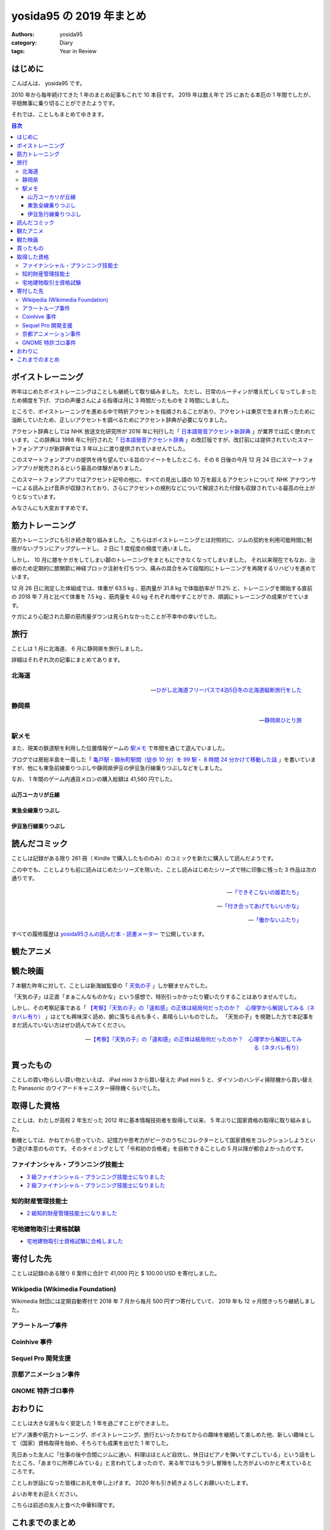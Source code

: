 yosida95 の 2019 年まとめ
=========================

:authors: yosida95
:category: Diary
:tags: Year in Review

はじめに
--------

こんばんは、 yosida95 です。

2010 年から毎年続けてきた 1 年のまとめ記事もこれで 10 本目です。
2019 年は数え年で 25 にあたる本厄の 1 年間でしたが、平穏無事に乗り切ることができたようです。

.. raw:: html

   <blockquote class="twitter-tweet"><p lang="ja" dir="ltr">ことしは厄年（数え年で25歳）らしい。信心深くないわたしは何かが起こるとは思っていないんだけれど、もし何かにしくじったときは「厄年だから仕方ないね」と自分を甘やかしていこうと思っています。みなさんもそのつもりでわたしを甘やかしてくださるようお願いします。</p>&mdash; Kohei YOSHIDA (@yosida95) <a href="https://twitter.com/yosida95/status/1082209070507933696?ref_src=twsrc%5Etfw">January 7, 2019</a></blockquote>

それでは、ことしもまとめてゆきます。

.. contents:: 目次
   :backlinks: none


ボイストレーニング
------------------

昨年はじめたボイストレーニングはことしも継続して取り組みました。
ただし、日常のルーティンが増え忙しくなってしまったため頻度を下げ、プロの声優さんによる指導は月に 3 時間だったものを 2 時間にしました。

ところで、ボイストレーニングを進める中で時折アクセントを指摘されることがあり、アクセントは東京で生まれ育ったために油断していたため、正しいアクセントを調べるためにアクセント辞典が必要になりました。

アクセント辞典としては NHK 放送文化研究所が 2016 年に刊行した「 `日本語発音アクセント新辞典 <https://www.nhk-book.co.jp/detail/000000113452016.html>`_ 」が業界では広く使われています。
この辞典は 1998 年に刊行された「 `日本語発音アクセント辞典 <https://www.nhk-book.co.jp/detail/000000111121998.html>`_ 」の改訂版ですが、改訂前には提供されていたスマートフォンアプリが新辞典では 3 年以上に渡り提供されていませんでした。

このスマートフォンアプリの提供を待ち望んでいる旨のツイートをしたところ、その 6 日後の今月 12 月 24 日にスマートフォンアプリが発売されるという最高の体験がありました。

このスマートフォンアプリではアクセント記号の他に、すべての見出し語の 10 万を超えるアクセントについて NHK アナウンサーによる読み上げ音声が収録されており、さらにアクセントの規則などについて解説された付録も収録されている最高の仕上がりとなっています。

みなさんにも大変おすすめです。

.. raw:: html

   <blockquote class="twitter-tweet" data-conversation="none"><p lang="ja" dir="ltr">NHK 出版さまには後生だから「日本語発音アクセント新辞典」の iOS アプリを出してほしい。欲を言うなら音声が収録されていると最高。<a href="https://t.co/pS8QgOdOlV">https://t.co/pS8QgOdOlV</a></p>&mdash; Kohei YOSHIDA (@yosida95) <a href="https://twitter.com/yosida95/status/1207214606994698240?ref_src=twsrc%5Etfw">December 18, 2019</a></blockquote>
   <blockquote class="twitter-tweet" data-conversation="none"><p lang="ja" dir="ltr">NHK 出版さま、本当にありがとうございます。めちゃくちゃタイミングがよくて驚いてしまった。 <a href="https://t.co/LHja93kHvc">https://t.co/LHja93kHvc</a></p>&mdash; Kohei YOSHIDA (@yosida95) <a href="https://twitter.com/yosida95/status/1209269073982312448?ref_src=twsrc%5Etfw">December 24, 2019</a></blockquote>

筋力トレーニング
----------------

筋力トレーニングにも引き続き取り組みました。
こちらはボイストレーニングとは対照的に、ジムの契約を利用可能時間に制限がないプランにアップグレードし、 2 日に 1 度程度の頻度で通いました。

.. raw:: html

   <blockquote class="twitter-tweet"><p lang="ja" dir="ltr">大きい筋肉を中心に、<br>- ベンチプレス<br>- チェストプレス<br>- チンニング<br>- ラットプルダウン<br>- トランクカール<br>- ニーレイズ<br>- バーベルスクワット<br>- レッグプレス<br>を 10 回 3-5 セットくらいで、あとは気が向けばショルダープレスとかレッグカールとかツイストシットアップとかを同じ回数かな</p>&mdash; Kohei YOSHIDA (@yosida95) <a href="https://twitter.com/yosida95/status/1178606370695761921?ref_src=twsrc%5Etfw">September 30, 2019</a></blockquote>

しかし、 10 月に膝をケガをしてしまい脚のトレーニングをまともにできなくなってしまいました。
それ以来現在でもなお、治療のため定期的に膝関節に神経ブロック注射を打ちつつ、痛みの具合をみて段階的にトレーニングを再開するリハビリを進めています。

.. raw:: html

   <blockquote class="twitter-tweet"><p lang="ja" dir="ltr">「筋肉は裏切らないが関節は裏切る」を体現してしまい、膝の捻挫により痛み止めの内服薬と湿布とサポーターが処方されし、サポーターで蒸れて膝の裏がかぶれた……。しかもトレーニング中ではなく日常生活で椅子から立ち上がるときに捻った……。</p>&mdash; Kohei YOSHIDA (@yosida95) <a href="https://twitter.com/yosida95/status/1179403713905070084?ref_src=twsrc%5Etfw">October 2, 2019</a></blockquote>
   <blockquote class="twitter-tweet" data-conversation="none"><p lang="ja" dir="ltr">両膝に注射を受けてしまってな…… ( 2 週間ぶり 6 度目)</p>&mdash; Kohei YOSHIDA (@yosida95) <a href="https://twitter.com/yosida95/status/1203944717412519936?ref_src=twsrc%5Etfw">December 9, 2019</a></blockquote>

12 月 26 日に測定した体組成では、体重が 63.5 kg 、筋肉量が 31.8 kg で体脂肪率が 11.2% と、トレーニングを開始する直前の 2018 年 7 月と比べて体重を 7.5 kg 、筋肉量を 4.0 kg それぞれ増やすことができ、順調にトレーニングの成果がでています。

ケガにより心配された脚の筋肉量ダウンは見られなかったことが不幸中の幸いでした。

.. raw:: html

   <blockquote class="twitter-tweet" data-conversation="none"><p lang="ja" dir="ltr">進捗です。 3 ヶ月で体重 +0.7kg 、筋肉量 +1.0kg 、体脂肪量 -0.9kg （ -1.5 ポイント）でした。怪我してトレーニングできなかった脚も衰えなくてよかった。トレーニング開始直前の 2018 年 7 月と比較すると、体重 +7.5kg 、筋肉量 +4.0kg 、体脂肪量 +1.1 kg （ +0.5 ポイント）です。 <a href="https://t.co/0MNfJrkZqL">pic.twitter.com/0MNfJrkZqL</a></p>&mdash; Kohei YOSHIDA (@yosida95) <a href="https://twitter.com/yosida95/status/1210127930275160065?ref_src=twsrc%5Etfw">December 26, 2019</a></blockquote> <script async src="https://platform.twitter.com/widgets.js" charset="utf-8"></script>

旅行
----

ことしは 1 月に北海道、 6 月に静岡県を旅行しました。

詳細はそれぞれ次の記事にまとめてあります。

北海道
~~~~~~

  .. image:: https://blogmedia.yosida95.com/2019/01/31/hokkaido-trip/polar-bear.jpg
     :alt: ひがし北海道フリーパスで4泊5日冬の北海道縦断旅行をした
     :width: 80%
     :target: {filename}/2019/01/31/hokkaido-trip.rst

  -- `ひがし北海道フリーパスで4泊5日冬の北海道縦断旅行をした <{filename}/2019/01/31/hokkaido-trip.rst>`_

静岡県
~~~~~~

  .. image:: https://blogmedia.yosida95.com/2019/06/25/shizuoka-trip/tumbnail.jpg
     :alt: 静岡県ひとり旅
     :width: 80%
     :target: {filename}/2019/06/25/shizuoka-trip.rst

  -- `静岡県ひとり旅 <{filename}/2019/06/25/shizuoka-trip.rst>`_

駅メモ
~~~~~~

また、現実の鉄道駅を利用した位置情報ゲームの `駅メモ <https://ekimemo.com/>`_ で年間を通じて遊んでいました。

ブログでは房総半島を一周した「 `亀戸駅・錦糸町駅間（徒歩 10 分）を 99 駅・ 8 時間 24 分かけて移動した話 <{filename}/2019/06/09/trip-around-boso-peninsula.rst>`_ 」を書いていますが、他にも東急前線乗りつぶしや静岡県伊豆の伊豆急行線乗りつぶしなどをしました。

なお、 1 年間のゲーム内通貨メロンの購入総額は 41,560 円でした。

.. image:: https://blogmedia.yosida95.com/2019/12/31/year-in-review/ekimemo.png
   :width: 20%
   :alt: 駅メモ
   :target: https://blogmedia.yosida95.com/2019/12/31/year-in-review/ekimemo.png


山万ユーカリが丘線
""""""""""""""""""

.. raw:: html

   <blockquote class="instagram-media" data-instgrm-permalink="https://www.instagram.com/p/BzQovvrBezP/?utm_source=ig_embed&amp;utm_campaign=loading" data-instgrm-version="12" style=" background:#FFF; border:0; border-radius:3px; box-shadow:0 0 1px 0 rgba(0,0,0,0.5),0 1px 10px 0 rgba(0,0,0,0.15); margin: 1px; max-width:540px; min-width:326px; padding:0; width:99.375%; width:-webkit-calc(100% - 2px); width:calc(100% - 2px);"><div style="padding:16px;"> <a href="https://www.instagram.com/p/BzQovvrBezP/?utm_source=ig_embed&amp;utm_campaign=loading" style=" background:#FFFFFF; line-height:0; padding:0 0; text-align:center; text-decoration:none; width:100%;" target="_blank"> <div style=" display: flex; flex-direction: row; align-items: center;"> <div style="background-color: #F4F4F4; border-radius: 50%; flex-grow: 0; height: 40px; margin-right: 14px; width: 40px;"></div> <div style="display: flex; flex-direction: column; flex-grow: 1; justify-content: center;"> <div style=" background-color: #F4F4F4; border-radius: 4px; flex-grow: 0; height: 14px; margin-bottom: 6px; width: 100px;"></div> <div style=" background-color: #F4F4F4; border-radius: 4px; flex-grow: 0; height: 14px; width: 60px;"></div></div></div><div style="padding: 19% 0;"></div> <div style="display:block; height:50px; margin:0 auto 12px; width:50px;"><svg width="50px" height="50px" viewBox="0 0 60 60" version="1.1" xmlns="https://www.w3.org/2000/svg" xmlns:xlink="https://www.w3.org/1999/xlink"><g stroke="none" stroke-width="1" fill="none" fill-rule="evenodd"><g transform="translate(-511.000000, -20.000000)" fill="#000000"><g><path d="M556.869,30.41 C554.814,30.41 553.148,32.076 553.148,34.131 C553.148,36.186 554.814,37.852 556.869,37.852 C558.924,37.852 560.59,36.186 560.59,34.131 C560.59,32.076 558.924,30.41 556.869,30.41 M541,60.657 C535.114,60.657 530.342,55.887 530.342,50 C530.342,44.114 535.114,39.342 541,39.342 C546.887,39.342 551.658,44.114 551.658,50 C551.658,55.887 546.887,60.657 541,60.657 M541,33.886 C532.1,33.886 524.886,41.1 524.886,50 C524.886,58.899 532.1,66.113 541,66.113 C549.9,66.113 557.115,58.899 557.115,50 C557.115,41.1 549.9,33.886 541,33.886 M565.378,62.101 C565.244,65.022 564.756,66.606 564.346,67.663 C563.803,69.06 563.154,70.057 562.106,71.106 C561.058,72.155 560.06,72.803 558.662,73.347 C557.607,73.757 556.021,74.244 553.102,74.378 C549.944,74.521 548.997,74.552 541,74.552 C533.003,74.552 532.056,74.521 528.898,74.378 C525.979,74.244 524.393,73.757 523.338,73.347 C521.94,72.803 520.942,72.155 519.894,71.106 C518.846,70.057 518.197,69.06 517.654,67.663 C517.244,66.606 516.755,65.022 516.623,62.101 C516.479,58.943 516.448,57.996 516.448,50 C516.448,42.003 516.479,41.056 516.623,37.899 C516.755,34.978 517.244,33.391 517.654,32.338 C518.197,30.938 518.846,29.942 519.894,28.894 C520.942,27.846 521.94,27.196 523.338,26.654 C524.393,26.244 525.979,25.756 528.898,25.623 C532.057,25.479 533.004,25.448 541,25.448 C548.997,25.448 549.943,25.479 553.102,25.623 C556.021,25.756 557.607,26.244 558.662,26.654 C560.06,27.196 561.058,27.846 562.106,28.894 C563.154,29.942 563.803,30.938 564.346,32.338 C564.756,33.391 565.244,34.978 565.378,37.899 C565.522,41.056 565.552,42.003 565.552,50 C565.552,57.996 565.522,58.943 565.378,62.101 M570.82,37.631 C570.674,34.438 570.167,32.258 569.425,30.349 C568.659,28.377 567.633,26.702 565.965,25.035 C564.297,23.368 562.623,22.342 560.652,21.575 C558.743,20.834 556.562,20.326 553.369,20.18 C550.169,20.033 549.148,20 541,20 C532.853,20 531.831,20.033 528.631,20.18 C525.438,20.326 523.257,20.834 521.349,21.575 C519.376,22.342 517.703,23.368 516.035,25.035 C514.368,26.702 513.342,28.377 512.574,30.349 C511.834,32.258 511.326,34.438 511.181,37.631 C511.035,40.831 511,41.851 511,50 C511,58.147 511.035,59.17 511.181,62.369 C511.326,65.562 511.834,67.743 512.574,69.651 C513.342,71.625 514.368,73.296 516.035,74.965 C517.703,76.634 519.376,77.658 521.349,78.425 C523.257,79.167 525.438,79.673 528.631,79.82 C531.831,79.965 532.853,80.001 541,80.001 C549.148,80.001 550.169,79.965 553.369,79.82 C556.562,79.673 558.743,79.167 560.652,78.425 C562.623,77.658 564.297,76.634 565.965,74.965 C567.633,73.296 568.659,71.625 569.425,69.651 C570.167,67.743 570.674,65.562 570.82,62.369 C570.966,59.17 571,58.147 571,50 C571,41.851 570.966,40.831 570.82,37.631"></path></g></g></g></svg></div><div style="padding-top: 8px;"> <div style=" color:#3897f0; font-family:Arial,sans-serif; font-size:14px; font-style:normal; font-weight:550; line-height:18px;"> View this post on Instagram</div></div><div style="padding: 12.5% 0;"></div> <div style="display: flex; flex-direction: row; margin-bottom: 14px; align-items: center;"><div> <div style="background-color: #F4F4F4; border-radius: 50%; height: 12.5px; width: 12.5px; transform: translateX(0px) translateY(7px);"></div> <div style="background-color: #F4F4F4; height: 12.5px; transform: rotate(-45deg) translateX(3px) translateY(1px); width: 12.5px; flex-grow: 0; margin-right: 14px; margin-left: 2px;"></div> <div style="background-color: #F4F4F4; border-radius: 50%; height: 12.5px; width: 12.5px; transform: translateX(9px) translateY(-18px);"></div></div><div style="margin-left: 8px;"> <div style=" background-color: #F4F4F4; border-radius: 50%; flex-grow: 0; height: 20px; width: 20px;"></div> <div style=" width: 0; height: 0; border-top: 2px solid transparent; border-left: 6px solid #f4f4f4; border-bottom: 2px solid transparent; transform: translateX(16px) translateY(-4px) rotate(30deg)"></div></div><div style="margin-left: auto;"> <div style=" width: 0px; border-top: 8px solid #F4F4F4; border-right: 8px solid transparent; transform: translateY(16px);"></div> <div style=" background-color: #F4F4F4; flex-grow: 0; height: 12px; width: 16px; transform: translateY(-4px);"></div> <div style=" width: 0; height: 0; border-top: 8px solid #F4F4F4; border-left: 8px solid transparent; transform: translateY(-4px) translateX(8px);"></div></div></div> <div style="display: flex; flex-direction: column; flex-grow: 1; justify-content: center; margin-bottom: 24px;"> <div style=" background-color: #F4F4F4; border-radius: 4px; flex-grow: 0; height: 14px; margin-bottom: 6px; width: 224px;"></div> <div style=" background-color: #F4F4F4; border-radius: 4px; flex-grow: 0; height: 14px; width: 144px;"></div></div></a><p style=" color:#c9c8cd; font-family:Arial,sans-serif; font-size:14px; line-height:17px; margin-bottom:0; margin-top:8px; overflow:hidden; padding:8px 0 7px; text-align:center; text-overflow:ellipsis; white-space:nowrap;"><a href="https://www.instagram.com/p/BzQovvrBezP/?utm_source=ig_embed&amp;utm_campaign=loading" style=" color:#c9c8cd; font-family:Arial,sans-serif; font-size:14px; font-style:normal; font-weight:normal; line-height:17px; text-decoration:none;" target="_blank">A post shared by Kohei YOSHIDA (@yosida95)</a> on <time style=" font-family:Arial,sans-serif; font-size:14px; line-height:17px;" datetime="2019-06-28T16:21:14+00:00">Jun 28, 2019 at 9:21am PDT</time></p></div></blockquote> <script async src="//www.instagram.com/embed.js"></script>


東急全線乗りつぶし
""""""""""""""""""

.. raw:: html

   <blockquote class="instagram-media" data-instgrm-permalink="https://www.instagram.com/p/B4cZtOyB1Rc/?utm_source=ig_embed&amp;utm_campaign=loading" data-instgrm-version="12" style=" background:#FFF; border:0; border-radius:3px; box-shadow:0 0 1px 0 rgba(0,0,0,0.5),0 1px 10px 0 rgba(0,0,0,0.15); margin: 1px; max-width:540px; min-width:326px; padding:0; width:99.375%; width:-webkit-calc(100% - 2px); width:calc(100% - 2px);"><div style="padding:16px;"> <a href="https://www.instagram.com/p/B4cZtOyB1Rc/?utm_source=ig_embed&amp;utm_campaign=loading" style=" background:#FFFFFF; line-height:0; padding:0 0; text-align:center; text-decoration:none; width:100%;" target="_blank"> <div style=" display: flex; flex-direction: row; align-items: center;"> <div style="background-color: #F4F4F4; border-radius: 50%; flex-grow: 0; height: 40px; margin-right: 14px; width: 40px;"></div> <div style="display: flex; flex-direction: column; flex-grow: 1; justify-content: center;"> <div style=" background-color: #F4F4F4; border-radius: 4px; flex-grow: 0; height: 14px; margin-bottom: 6px; width: 100px;"></div> <div style=" background-color: #F4F4F4; border-radius: 4px; flex-grow: 0; height: 14px; width: 60px;"></div></div></div><div style="padding: 19% 0;"></div> <div style="display:block; height:50px; margin:0 auto 12px; width:50px;"><svg width="50px" height="50px" viewBox="0 0 60 60" version="1.1" xmlns="https://www.w3.org/2000/svg" xmlns:xlink="https://www.w3.org/1999/xlink"><g stroke="none" stroke-width="1" fill="none" fill-rule="evenodd"><g transform="translate(-511.000000, -20.000000)" fill="#000000"><g><path d="M556.869,30.41 C554.814,30.41 553.148,32.076 553.148,34.131 C553.148,36.186 554.814,37.852 556.869,37.852 C558.924,37.852 560.59,36.186 560.59,34.131 C560.59,32.076 558.924,30.41 556.869,30.41 M541,60.657 C535.114,60.657 530.342,55.887 530.342,50 C530.342,44.114 535.114,39.342 541,39.342 C546.887,39.342 551.658,44.114 551.658,50 C551.658,55.887 546.887,60.657 541,60.657 M541,33.886 C532.1,33.886 524.886,41.1 524.886,50 C524.886,58.899 532.1,66.113 541,66.113 C549.9,66.113 557.115,58.899 557.115,50 C557.115,41.1 549.9,33.886 541,33.886 M565.378,62.101 C565.244,65.022 564.756,66.606 564.346,67.663 C563.803,69.06 563.154,70.057 562.106,71.106 C561.058,72.155 560.06,72.803 558.662,73.347 C557.607,73.757 556.021,74.244 553.102,74.378 C549.944,74.521 548.997,74.552 541,74.552 C533.003,74.552 532.056,74.521 528.898,74.378 C525.979,74.244 524.393,73.757 523.338,73.347 C521.94,72.803 520.942,72.155 519.894,71.106 C518.846,70.057 518.197,69.06 517.654,67.663 C517.244,66.606 516.755,65.022 516.623,62.101 C516.479,58.943 516.448,57.996 516.448,50 C516.448,42.003 516.479,41.056 516.623,37.899 C516.755,34.978 517.244,33.391 517.654,32.338 C518.197,30.938 518.846,29.942 519.894,28.894 C520.942,27.846 521.94,27.196 523.338,26.654 C524.393,26.244 525.979,25.756 528.898,25.623 C532.057,25.479 533.004,25.448 541,25.448 C548.997,25.448 549.943,25.479 553.102,25.623 C556.021,25.756 557.607,26.244 558.662,26.654 C560.06,27.196 561.058,27.846 562.106,28.894 C563.154,29.942 563.803,30.938 564.346,32.338 C564.756,33.391 565.244,34.978 565.378,37.899 C565.522,41.056 565.552,42.003 565.552,50 C565.552,57.996 565.522,58.943 565.378,62.101 M570.82,37.631 C570.674,34.438 570.167,32.258 569.425,30.349 C568.659,28.377 567.633,26.702 565.965,25.035 C564.297,23.368 562.623,22.342 560.652,21.575 C558.743,20.834 556.562,20.326 553.369,20.18 C550.169,20.033 549.148,20 541,20 C532.853,20 531.831,20.033 528.631,20.18 C525.438,20.326 523.257,20.834 521.349,21.575 C519.376,22.342 517.703,23.368 516.035,25.035 C514.368,26.702 513.342,28.377 512.574,30.349 C511.834,32.258 511.326,34.438 511.181,37.631 C511.035,40.831 511,41.851 511,50 C511,58.147 511.035,59.17 511.181,62.369 C511.326,65.562 511.834,67.743 512.574,69.651 C513.342,71.625 514.368,73.296 516.035,74.965 C517.703,76.634 519.376,77.658 521.349,78.425 C523.257,79.167 525.438,79.673 528.631,79.82 C531.831,79.965 532.853,80.001 541,80.001 C549.148,80.001 550.169,79.965 553.369,79.82 C556.562,79.673 558.743,79.167 560.652,78.425 C562.623,77.658 564.297,76.634 565.965,74.965 C567.633,73.296 568.659,71.625 569.425,69.651 C570.167,67.743 570.674,65.562 570.82,62.369 C570.966,59.17 571,58.147 571,50 C571,41.851 570.966,40.831 570.82,37.631"></path></g></g></g></svg></div><div style="padding-top: 8px;"> <div style=" color:#3897f0; font-family:Arial,sans-serif; font-size:14px; font-style:normal; font-weight:550; line-height:18px;"> View this post on Instagram</div></div><div style="padding: 12.5% 0;"></div> <div style="display: flex; flex-direction: row; margin-bottom: 14px; align-items: center;"><div> <div style="background-color: #F4F4F4; border-radius: 50%; height: 12.5px; width: 12.5px; transform: translateX(0px) translateY(7px);"></div> <div style="background-color: #F4F4F4; height: 12.5px; transform: rotate(-45deg) translateX(3px) translateY(1px); width: 12.5px; flex-grow: 0; margin-right: 14px; margin-left: 2px;"></div> <div style="background-color: #F4F4F4; border-radius: 50%; height: 12.5px; width: 12.5px; transform: translateX(9px) translateY(-18px);"></div></div><div style="margin-left: 8px;"> <div style=" background-color: #F4F4F4; border-radius: 50%; flex-grow: 0; height: 20px; width: 20px;"></div> <div style=" width: 0; height: 0; border-top: 2px solid transparent; border-left: 6px solid #f4f4f4; border-bottom: 2px solid transparent; transform: translateX(16px) translateY(-4px) rotate(30deg)"></div></div><div style="margin-left: auto;"> <div style=" width: 0px; border-top: 8px solid #F4F4F4; border-right: 8px solid transparent; transform: translateY(16px);"></div> <div style=" background-color: #F4F4F4; flex-grow: 0; height: 12px; width: 16px; transform: translateY(-4px);"></div> <div style=" width: 0; height: 0; border-top: 8px solid #F4F4F4; border-left: 8px solid transparent; transform: translateY(-4px) translateX(8px);"></div></div></div> <div style="display: flex; flex-direction: column; flex-grow: 1; justify-content: center; margin-bottom: 24px;"> <div style=" background-color: #F4F4F4; border-radius: 4px; flex-grow: 0; height: 14px; margin-bottom: 6px; width: 224px;"></div> <div style=" background-color: #F4F4F4; border-radius: 4px; flex-grow: 0; height: 14px; width: 144px;"></div></div></a><p style=" color:#c9c8cd; font-family:Arial,sans-serif; font-size:14px; line-height:17px; margin-bottom:0; margin-top:8px; overflow:hidden; padding:8px 0 7px; text-align:center; text-overflow:ellipsis; white-space:nowrap;"><a href="https://www.instagram.com/p/B4cZtOyB1Rc/?utm_source=ig_embed&amp;utm_campaign=loading" style=" color:#c9c8cd; font-family:Arial,sans-serif; font-size:14px; font-style:normal; font-weight:normal; line-height:17px; text-decoration:none;" target="_blank">A post shared by Kohei YOSHIDA (@yosida95)</a> on <time style=" font-family:Arial,sans-serif; font-size:14px; line-height:17px;" datetime="2019-11-04T12:37:41+00:00">Nov 4, 2019 at 4:37am PST</time></p></div></blockquote> <script async src="//www.instagram.com/embed.js"></script>
   <blockquote class="instagram-media" data-instgrm-permalink="https://www.instagram.com/p/B4cadXBBltv/?utm_source=ig_embed&amp;utm_campaign=loading" data-instgrm-version="12" style=" background:#FFF; border:0; border-radius:3px; box-shadow:0 0 1px 0 rgba(0,0,0,0.5),0 1px 10px 0 rgba(0,0,0,0.15); margin: 1px; max-width:540px; min-width:326px; padding:0; width:99.375%; width:-webkit-calc(100% - 2px); width:calc(100% - 2px);"><div style="padding:16px;"> <a href="https://www.instagram.com/p/B4cadXBBltv/?utm_source=ig_embed&amp;utm_campaign=loading" style=" background:#FFFFFF; line-height:0; padding:0 0; text-align:center; text-decoration:none; width:100%;" target="_blank"> <div style=" display: flex; flex-direction: row; align-items: center;"> <div style="background-color: #F4F4F4; border-radius: 50%; flex-grow: 0; height: 40px; margin-right: 14px; width: 40px;"></div> <div style="display: flex; flex-direction: column; flex-grow: 1; justify-content: center;"> <div style=" background-color: #F4F4F4; border-radius: 4px; flex-grow: 0; height: 14px; margin-bottom: 6px; width: 100px;"></div> <div style=" background-color: #F4F4F4; border-radius: 4px; flex-grow: 0; height: 14px; width: 60px;"></div></div></div><div style="padding: 19% 0;"></div> <div style="display:block; height:50px; margin:0 auto 12px; width:50px;"><svg width="50px" height="50px" viewBox="0 0 60 60" version="1.1" xmlns="https://www.w3.org/2000/svg" xmlns:xlink="https://www.w3.org/1999/xlink"><g stroke="none" stroke-width="1" fill="none" fill-rule="evenodd"><g transform="translate(-511.000000, -20.000000)" fill="#000000"><g><path d="M556.869,30.41 C554.814,30.41 553.148,32.076 553.148,34.131 C553.148,36.186 554.814,37.852 556.869,37.852 C558.924,37.852 560.59,36.186 560.59,34.131 C560.59,32.076 558.924,30.41 556.869,30.41 M541,60.657 C535.114,60.657 530.342,55.887 530.342,50 C530.342,44.114 535.114,39.342 541,39.342 C546.887,39.342 551.658,44.114 551.658,50 C551.658,55.887 546.887,60.657 541,60.657 M541,33.886 C532.1,33.886 524.886,41.1 524.886,50 C524.886,58.899 532.1,66.113 541,66.113 C549.9,66.113 557.115,58.899 557.115,50 C557.115,41.1 549.9,33.886 541,33.886 M565.378,62.101 C565.244,65.022 564.756,66.606 564.346,67.663 C563.803,69.06 563.154,70.057 562.106,71.106 C561.058,72.155 560.06,72.803 558.662,73.347 C557.607,73.757 556.021,74.244 553.102,74.378 C549.944,74.521 548.997,74.552 541,74.552 C533.003,74.552 532.056,74.521 528.898,74.378 C525.979,74.244 524.393,73.757 523.338,73.347 C521.94,72.803 520.942,72.155 519.894,71.106 C518.846,70.057 518.197,69.06 517.654,67.663 C517.244,66.606 516.755,65.022 516.623,62.101 C516.479,58.943 516.448,57.996 516.448,50 C516.448,42.003 516.479,41.056 516.623,37.899 C516.755,34.978 517.244,33.391 517.654,32.338 C518.197,30.938 518.846,29.942 519.894,28.894 C520.942,27.846 521.94,27.196 523.338,26.654 C524.393,26.244 525.979,25.756 528.898,25.623 C532.057,25.479 533.004,25.448 541,25.448 C548.997,25.448 549.943,25.479 553.102,25.623 C556.021,25.756 557.607,26.244 558.662,26.654 C560.06,27.196 561.058,27.846 562.106,28.894 C563.154,29.942 563.803,30.938 564.346,32.338 C564.756,33.391 565.244,34.978 565.378,37.899 C565.522,41.056 565.552,42.003 565.552,50 C565.552,57.996 565.522,58.943 565.378,62.101 M570.82,37.631 C570.674,34.438 570.167,32.258 569.425,30.349 C568.659,28.377 567.633,26.702 565.965,25.035 C564.297,23.368 562.623,22.342 560.652,21.575 C558.743,20.834 556.562,20.326 553.369,20.18 C550.169,20.033 549.148,20 541,20 C532.853,20 531.831,20.033 528.631,20.18 C525.438,20.326 523.257,20.834 521.349,21.575 C519.376,22.342 517.703,23.368 516.035,25.035 C514.368,26.702 513.342,28.377 512.574,30.349 C511.834,32.258 511.326,34.438 511.181,37.631 C511.035,40.831 511,41.851 511,50 C511,58.147 511.035,59.17 511.181,62.369 C511.326,65.562 511.834,67.743 512.574,69.651 C513.342,71.625 514.368,73.296 516.035,74.965 C517.703,76.634 519.376,77.658 521.349,78.425 C523.257,79.167 525.438,79.673 528.631,79.82 C531.831,79.965 532.853,80.001 541,80.001 C549.148,80.001 550.169,79.965 553.369,79.82 C556.562,79.673 558.743,79.167 560.652,78.425 C562.623,77.658 564.297,76.634 565.965,74.965 C567.633,73.296 568.659,71.625 569.425,69.651 C570.167,67.743 570.674,65.562 570.82,62.369 C570.966,59.17 571,58.147 571,50 C571,41.851 570.966,40.831 570.82,37.631"></path></g></g></g></svg></div><div style="padding-top: 8px;"> <div style=" color:#3897f0; font-family:Arial,sans-serif; font-size:14px; font-style:normal; font-weight:550; line-height:18px;"> View this post on Instagram</div></div><div style="padding: 12.5% 0;"></div> <div style="display: flex; flex-direction: row; margin-bottom: 14px; align-items: center;"><div> <div style="background-color: #F4F4F4; border-radius: 50%; height: 12.5px; width: 12.5px; transform: translateX(0px) translateY(7px);"></div> <div style="background-color: #F4F4F4; height: 12.5px; transform: rotate(-45deg) translateX(3px) translateY(1px); width: 12.5px; flex-grow: 0; margin-right: 14px; margin-left: 2px;"></div> <div style="background-color: #F4F4F4; border-radius: 50%; height: 12.5px; width: 12.5px; transform: translateX(9px) translateY(-18px);"></div></div><div style="margin-left: 8px;"> <div style=" background-color: #F4F4F4; border-radius: 50%; flex-grow: 0; height: 20px; width: 20px;"></div> <div style=" width: 0; height: 0; border-top: 2px solid transparent; border-left: 6px solid #f4f4f4; border-bottom: 2px solid transparent; transform: translateX(16px) translateY(-4px) rotate(30deg)"></div></div><div style="margin-left: auto;"> <div style=" width: 0px; border-top: 8px solid #F4F4F4; border-right: 8px solid transparent; transform: translateY(16px);"></div> <div style=" background-color: #F4F4F4; flex-grow: 0; height: 12px; width: 16px; transform: translateY(-4px);"></div> <div style=" width: 0; height: 0; border-top: 8px solid #F4F4F4; border-left: 8px solid transparent; transform: translateY(-4px) translateX(8px);"></div></div></div> <div style="display: flex; flex-direction: column; flex-grow: 1; justify-content: center; margin-bottom: 24px;"> <div style=" background-color: #F4F4F4; border-radius: 4px; flex-grow: 0; height: 14px; margin-bottom: 6px; width: 224px;"></div> <div style=" background-color: #F4F4F4; border-radius: 4px; flex-grow: 0; height: 14px; width: 144px;"></div></div></a><p style=" color:#c9c8cd; font-family:Arial,sans-serif; font-size:14px; line-height:17px; margin-bottom:0; margin-top:8px; overflow:hidden; padding:8px 0 7px; text-align:center; text-overflow:ellipsis; white-space:nowrap;"><a href="https://www.instagram.com/p/B4cadXBBltv/?utm_source=ig_embed&amp;utm_campaign=loading" style=" color:#c9c8cd; font-family:Arial,sans-serif; font-size:14px; font-style:normal; font-weight:normal; line-height:17px; text-decoration:none;" target="_blank">A post shared by Kohei YOSHIDA (@yosida95)</a> on <time style=" font-family:Arial,sans-serif; font-size:14px; line-height:17px;" datetime="2019-11-04T12:44:15+00:00">Nov 4, 2019 at 4:44am PST</time></p></div></blockquote> <script async src="//www.instagram.com/embed.js"></script>

伊豆急行線乗りつぶし
""""""""""""""""""""

.. raw:: html

   <blockquote class="instagram-media" data-instgrm-permalink="https://www.instagram.com/p/B5P7IBtFX9k/?utm_source=ig_embed&amp;utm_campaign=loading" data-instgrm-version="12" style=" background:#FFF; border:0; border-radius:3px; box-shadow:0 0 1px 0 rgba(0,0,0,0.5),0 1px 10px 0 rgba(0,0,0,0.15); margin: 1px; max-width:540px; min-width:326px; padding:0; width:99.375%; width:-webkit-calc(100% - 2px); width:calc(100% - 2px);"><div style="padding:16px;"> <a href="https://www.instagram.com/p/B5P7IBtFX9k/?utm_source=ig_embed&amp;utm_campaign=loading" style=" background:#FFFFFF; line-height:0; padding:0 0; text-align:center; text-decoration:none; width:100%;" target="_blank"> <div style=" display: flex; flex-direction: row; align-items: center;"> <div style="background-color: #F4F4F4; border-radius: 50%; flex-grow: 0; height: 40px; margin-right: 14px; width: 40px;"></div> <div style="display: flex; flex-direction: column; flex-grow: 1; justify-content: center;"> <div style=" background-color: #F4F4F4; border-radius: 4px; flex-grow: 0; height: 14px; margin-bottom: 6px; width: 100px;"></div> <div style=" background-color: #F4F4F4; border-radius: 4px; flex-grow: 0; height: 14px; width: 60px;"></div></div></div><div style="padding: 19% 0;"></div> <div style="display:block; height:50px; margin:0 auto 12px; width:50px;"><svg width="50px" height="50px" viewBox="0 0 60 60" version="1.1" xmlns="https://www.w3.org/2000/svg" xmlns:xlink="https://www.w3.org/1999/xlink"><g stroke="none" stroke-width="1" fill="none" fill-rule="evenodd"><g transform="translate(-511.000000, -20.000000)" fill="#000000"><g><path d="M556.869,30.41 C554.814,30.41 553.148,32.076 553.148,34.131 C553.148,36.186 554.814,37.852 556.869,37.852 C558.924,37.852 560.59,36.186 560.59,34.131 C560.59,32.076 558.924,30.41 556.869,30.41 M541,60.657 C535.114,60.657 530.342,55.887 530.342,50 C530.342,44.114 535.114,39.342 541,39.342 C546.887,39.342 551.658,44.114 551.658,50 C551.658,55.887 546.887,60.657 541,60.657 M541,33.886 C532.1,33.886 524.886,41.1 524.886,50 C524.886,58.899 532.1,66.113 541,66.113 C549.9,66.113 557.115,58.899 557.115,50 C557.115,41.1 549.9,33.886 541,33.886 M565.378,62.101 C565.244,65.022 564.756,66.606 564.346,67.663 C563.803,69.06 563.154,70.057 562.106,71.106 C561.058,72.155 560.06,72.803 558.662,73.347 C557.607,73.757 556.021,74.244 553.102,74.378 C549.944,74.521 548.997,74.552 541,74.552 C533.003,74.552 532.056,74.521 528.898,74.378 C525.979,74.244 524.393,73.757 523.338,73.347 C521.94,72.803 520.942,72.155 519.894,71.106 C518.846,70.057 518.197,69.06 517.654,67.663 C517.244,66.606 516.755,65.022 516.623,62.101 C516.479,58.943 516.448,57.996 516.448,50 C516.448,42.003 516.479,41.056 516.623,37.899 C516.755,34.978 517.244,33.391 517.654,32.338 C518.197,30.938 518.846,29.942 519.894,28.894 C520.942,27.846 521.94,27.196 523.338,26.654 C524.393,26.244 525.979,25.756 528.898,25.623 C532.057,25.479 533.004,25.448 541,25.448 C548.997,25.448 549.943,25.479 553.102,25.623 C556.021,25.756 557.607,26.244 558.662,26.654 C560.06,27.196 561.058,27.846 562.106,28.894 C563.154,29.942 563.803,30.938 564.346,32.338 C564.756,33.391 565.244,34.978 565.378,37.899 C565.522,41.056 565.552,42.003 565.552,50 C565.552,57.996 565.522,58.943 565.378,62.101 M570.82,37.631 C570.674,34.438 570.167,32.258 569.425,30.349 C568.659,28.377 567.633,26.702 565.965,25.035 C564.297,23.368 562.623,22.342 560.652,21.575 C558.743,20.834 556.562,20.326 553.369,20.18 C550.169,20.033 549.148,20 541,20 C532.853,20 531.831,20.033 528.631,20.18 C525.438,20.326 523.257,20.834 521.349,21.575 C519.376,22.342 517.703,23.368 516.035,25.035 C514.368,26.702 513.342,28.377 512.574,30.349 C511.834,32.258 511.326,34.438 511.181,37.631 C511.035,40.831 511,41.851 511,50 C511,58.147 511.035,59.17 511.181,62.369 C511.326,65.562 511.834,67.743 512.574,69.651 C513.342,71.625 514.368,73.296 516.035,74.965 C517.703,76.634 519.376,77.658 521.349,78.425 C523.257,79.167 525.438,79.673 528.631,79.82 C531.831,79.965 532.853,80.001 541,80.001 C549.148,80.001 550.169,79.965 553.369,79.82 C556.562,79.673 558.743,79.167 560.652,78.425 C562.623,77.658 564.297,76.634 565.965,74.965 C567.633,73.296 568.659,71.625 569.425,69.651 C570.167,67.743 570.674,65.562 570.82,62.369 C570.966,59.17 571,58.147 571,50 C571,41.851 570.966,40.831 570.82,37.631"></path></g></g></g></svg></div><div style="padding-top: 8px;"> <div style=" color:#3897f0; font-family:Arial,sans-serif; font-size:14px; font-style:normal; font-weight:550; line-height:18px;"> View this post on Instagram</div></div><div style="padding: 12.5% 0;"></div> <div style="display: flex; flex-direction: row; margin-bottom: 14px; align-items: center;"><div> <div style="background-color: #F4F4F4; border-radius: 50%; height: 12.5px; width: 12.5px; transform: translateX(0px) translateY(7px);"></div> <div style="background-color: #F4F4F4; height: 12.5px; transform: rotate(-45deg) translateX(3px) translateY(1px); width: 12.5px; flex-grow: 0; margin-right: 14px; margin-left: 2px;"></div> <div style="background-color: #F4F4F4; border-radius: 50%; height: 12.5px; width: 12.5px; transform: translateX(9px) translateY(-18px);"></div></div><div style="margin-left: 8px;"> <div style=" background-color: #F4F4F4; border-radius: 50%; flex-grow: 0; height: 20px; width: 20px;"></div> <div style=" width: 0; height: 0; border-top: 2px solid transparent; border-left: 6px solid #f4f4f4; border-bottom: 2px solid transparent; transform: translateX(16px) translateY(-4px) rotate(30deg)"></div></div><div style="margin-left: auto;"> <div style=" width: 0px; border-top: 8px solid #F4F4F4; border-right: 8px solid transparent; transform: translateY(16px);"></div> <div style=" background-color: #F4F4F4; flex-grow: 0; height: 12px; width: 16px; transform: translateY(-4px);"></div> <div style=" width: 0; height: 0; border-top: 8px solid #F4F4F4; border-left: 8px solid transparent; transform: translateY(-4px) translateX(8px);"></div></div></div> <div style="display: flex; flex-direction: column; flex-grow: 1; justify-content: center; margin-bottom: 24px;"> <div style=" background-color: #F4F4F4; border-radius: 4px; flex-grow: 0; height: 14px; margin-bottom: 6px; width: 224px;"></div> <div style=" background-color: #F4F4F4; border-radius: 4px; flex-grow: 0; height: 14px; width: 144px;"></div></div></a><p style=" color:#c9c8cd; font-family:Arial,sans-serif; font-size:14px; line-height:17px; margin-bottom:0; margin-top:8px; overflow:hidden; padding:8px 0 7px; text-align:center; text-overflow:ellipsis; white-space:nowrap;"><a href="https://www.instagram.com/p/B5P7IBtFX9k/?utm_source=ig_embed&amp;utm_campaign=loading" style=" color:#c9c8cd; font-family:Arial,sans-serif; font-size:14px; font-style:normal; font-weight:normal; line-height:17px; text-decoration:none;" target="_blank">A post shared by Kohei YOSHIDA (@yosida95)</a> on <time style=" font-family:Arial,sans-serif; font-size:14px; line-height:17px;" datetime="2019-11-24T12:50:58+00:00">Nov 24, 2019 at 4:50am PST</time></p></div></blockquote> <script async src="//www.instagram.com/embed.js"></script>

読んだコミック
--------------

ことしは記録がある限り 261 冊（ Kindle で購入したもののみ）のコミックを新たに購入して読んだようです。

この中でも、ことしよりも前に読みはじめたシリーズを除いた、ことし読みはじめたシリーズで特に印象に残った 3 作品は次の通りです。

  .. image:: https://m.media-amazon.com/images/I/51vVofMGz3L._SL500_.jpg
     :target: https://bookmeter.com/books/13265713
     :alt: 「できそこないの姫君たち」
     :width: 20%

  -- `「できそこないの姫君たち」 <https://bookmeter.com/books/13265713>`_

  .. image:: https://m.media-amazon.com/images/I/51fPfnjIj4L._SL500_.jpg
     :target: https://bookmeter.com/books/13409584
     :alt: 「付き合ってあげてもいいかな」
     :width: 20%

  -- `「付き合ってあげてもいいかな」 <https://bookmeter.com/books/13409584>`_

  .. image:: https://m.media-amazon.com/images/I/612RDYpLDdL._SL500_.jpg
     :target: https://bookmeter.com/books/8058290
     :alt: 「働かないふたり」
     :width: 20%

  -- `「働かないふたり」 <https://bookmeter.com/books/8058290>`_

.. raw:: html

   <blockquote class="twitter-tweet"><p lang="ja" dir="ltr">先月と今月 (so far) は平均の月よりも 5 万円以上ずつお金を使っていて、なんでだろうと調べたら先月は Kindle コミックを 48 冊買っているし、今月も 41 冊買ったほか向こう 10 年で 1 度しか使わないのではという工具セットを 3 万円で購入している……。</p>&mdash; Kohei YOSHIDA (@yosida95) <a href="https://twitter.com/yosida95/status/1198182990662094848?ref_src=twsrc%5Etfw">November 23, 2019</a></blockquote>

すべての履修履歴は `yosida95さんの読んだ本 - 読書メーター <https://bookmeter.com/users/662877/books/read>`_ で公開しています。

観たアニメ
----------

.. raw:: html

   <blockquote class="twitter-tweet"><p lang="ja" dir="ltr">観てよかったアニメ of the Year 、「狼と香辛料」シリーズということで落ち着きそう</p>&mdash; Kohei YOSHIDA (@yosida95) <a href="https://twitter.com/yosida95/status/1210552566016118784?ref_src=twsrc%5Etfw">December 27, 2019</a></blockquote>

   <blockquote class="twitter-tweet"><p lang="ja" dir="ltr">「キノの旅」のアニメの 2003 年版と 2017 年版を交互に観ていたんですが、現代の声優さんの達者さと録音技術の凄さがとてもよく分かった。脚本も 2003 年版に比べて寓話的要素が薄まったきらいはあるものの、 2017 年版はテンポがよく、セリフ順や言い回しの変更などにより理解しやすくなっている。</p>&mdash; Kohei YOSHIDA (@yosida95) <a href="https://twitter.com/yosida95/status/1158371372139106306?ref_src=twsrc%5Etfw">August 5, 2019</a></blockquote>

観た映画
--------

7 本観た昨年に対して、ことしは新海誠監督の「 `天気の子 <https://tenkinoko.com/>`_ 」しか観ませんでした。

「天気の子」は正直「まぁこんなものかな」という感想で、特別引っかかったり響いたりすることはありませんでした。

しかし、その考察記事である「 `【考察】『天気の子』の「違和感」の正体は結局何だったのか？　心理学から解説してみる（ネタバレ有り） <https://nazology.net/archives/46406>`_ 」はとても興味深く読め、腑に落ちる点も多く、素晴らしいものでした。
「天気の子」を視聴した方で本記事をまだ読んでいない方はぜひ読んでみてください。

  .. image:: https://i1.wp.com/nazology.net/wp-content/uploads/2437bd78c3f0bdc4bca929a6f498b9f2.jpg?fit=1588%2C806&#038;ssl=1
     :target: https://nazology.net/archives/46406
     :alt: 【考察】『天気の子』の「違和感」の正体は結局何だったのか？　心理学から解説してみる（ネタバレ有り）
     :width: 40%

  -- `【考察】『天気の子』の「違和感」の正体は結局何だったのか？　心理学から解説してみる（ネタバレ有り） <https://nazology.net/archives/46406>`_

買ったもの
----------

ことしの買い物らしい買い物といえば、 iPad mini 3 から買い替えた iPad mini 5 と、ダイソンのハンディ掃除機から買い替えた Panasonic のワイアードキャニスター掃除機くらいでした。

.. raw:: html

   <blockquote class="twitter-tweet"><p lang="ja" dir="ltr">わたしの新しい iPad mini 5 の動作が軽快で本当に驚いている。これまで iPad mini 3 を長年だましだまし使ってきたけれど違いが歴然で、久しぶりによい買い物をした。</p>&mdash; Kohei YOSHIDA (@yosida95) <a href="https://twitter.com/yosida95/status/1112962072499777537?ref_src=twsrc%5Etfw">April 2, 2019</a></blockquote>

   <blockquote class="twitter-tweet"><p lang="ja" dir="ltr">国内メーカー産の掃除機には、身長 176cm と日本の成人男性としては決して高くないわたしでも、腰を屈めないと使えないという大きな問題がある……</p>&mdash; Kohei YOSHIDA (@yosida95) <a href="https://twitter.com/yosida95/status/1209003515030278144?ref_src=twsrc%5Etfw">December 23, 2019</a></blockquote>

取得した資格
-------------

ことしは、わたしが高校 2 年生だった 2012 年に基本情報技術者を取得して以来、 5 年ぶりに国家資格の取得に取り組みました。

動機としては、かねてから思っていた、記憶力や思考力がピークのうちにコレクターとして国家資格をコレクションしようという遊び本意のものです。
そのタイミングとして「令和初の合格者」を自称できることしの 5 月以降が都合よかったのです。

.. raw:: html

   <blockquote class="twitter-tweet"><p lang="ja" dir="ltr">記憶力や思考力が衰える前に日常生活はおろかソフトウェアエンジニア職でも役に立たないんだけれどその筋の業界では重宝される資格みたいなのを集めて遊びたいな</p>&mdash; Kohei YOSHIDA (@yosida95) <a href="https://twitter.com/yosida95/status/1007619068348600320?ref_src=twsrc%5Etfw">June 15, 2018</a></blockquote>
   <blockquote class="twitter-tweet"><p lang="ja" dir="ltr">持っていても仕事はおろか趣味でも役に立たないがしかし欲しい免許や資格(合格率や必要資金的にそこそこ難関)がいくつかあり、人生は短いから取ってしまおうという気持ちと人生は短いからもっと有効に使おうという気持ちがせめぎ合っている</p>&mdash; Kohei YOSHIDA (@yosida95) <a href="https://twitter.com/yosida95/status/1091365080279613441?ref_src=twsrc%5Etfw">February 1, 2019</a></blockquote>


ファイナンシャル・プランニング技能士
~~~~~~~~~~~~~~~~~~~~~~~~~~~~~~~~~~~~

- `3 級ファイナンシャル・プランニング技能士になりました <{filename}/2019/07/03/be-a-financial-planner.rst>`_
- `2 級ファイナンシャル・プランニング技能士になりました <{filename}/2019/10/21/2nd-grade-certified-skilled-professional-of-financial-planning.rst>`_

知的財産管理技能士
~~~~~~~~~~~~~~~~~~

- `2 級知的財産管理技能士になりました <{filename}/2019/09/02/2nd-grade-certified-specialist-of-intellectual-property-management.rst>`_

宅地建物取引士資格試験
~~~~~~~~~~~~~~~~~~~~~~

- `宅地建物取引士資格試験に合格しました <{filename}/2019/12/04/real-estate-transaction-agent.rst>`_

寄付した先
----------

ことしは記録のある限り 6 案件に合計で 41,000 円と $ 100.00 USD を寄付しました。

Wikipedia (Wikimedia Foundation)
~~~~~~~~~~~~~~~~~~~~~~~~~~~~~~~~

Wikimedia 財団には定期自動寄付で 2018 年 7 月から毎月 500 円ずつ寄付していて、 2019 年も 12 ヶ月間きっちり継続しました。

アラートループ事件
~~~~~~~~~~~~~~~~~~

.. raw:: html

   <blockquote class="twitter-tweet"><p lang="ja" dir="ltr">アラートループ家宅捜索（いわゆる「兵庫県警ブラクラ摘発」）事件に関する寄付の呼びかけに賛同し寄付しました<a href="https://t.co/Qg9OMoTJw5">https://t.co/Qg9OMoTJw5</a> <a href="https://t.co/phK8BYYN8b">pic.twitter.com/phK8BYYN8b</a></p>&mdash; Kohei YOSHIDA (@yosida95) <a href="https://twitter.com/yosida95/status/1110153149455597568?ref_src=twsrc%5Etfw">March 25, 2019</a></blockquote>

Coinhive 事件
~~~~~~~~~~~~~

.. raw:: html

   <blockquote class="twitter-tweet"><p lang="ja" dir="ltr">わたしも寄付しました / Coinhive事件裁判費用の寄付のお願い - 一般社団法人日本ハッカー協会 <a href="https://t.co/ViwSr232QI">https://t.co/ViwSr232QI</a> <a href="https://t.co/a8LTWtTZn3">pic.twitter.com/a8LTWtTZn3</a></p>&mdash; Kohei YOSHIDA (@yosida95) <a href="https://twitter.com/yosida95/status/1118756036062527488?ref_src=twsrc%5Etfw">April 18, 2019</a></blockquote>
   <blockquote class="twitter-tweet" data-conversation="none"><p lang="ja" dir="ltr">ところで note はアカウントがないと投げ銭できないっぽくて厳しい。 note を利用したいわけではなく note を選んだ投稿者のほうを支援したいわけで、アカウント登録が不要な方が投稿者に集まる金額も大きくなるのではないかな。</p>&mdash; Kohei YOSHIDA (@yosida95) <a href="https://twitter.com/yosida95/status/1113750870506663939?ref_src=twsrc%5Etfw">April 4, 2019</a></blockquote>

Sequel Pro 開発支援
~~~~~~~~~~~~~~~~~~~

.. raw:: html

   <blockquote class="twitter-tweet"><p lang="ja" dir="ltr">Sequel Pro に寄付したことがあるつもりでいたけれど Cyberduck と混同していたので改めて寄付しました <a href="https://t.co/WEB95LtdUp">pic.twitter.com/WEB95LtdUp</a></p>&mdash; Kohei YOSHIDA (@yosida95) <a href="https://twitter.com/yosida95/status/1126779677157146625?ref_src=twsrc%5Etfw">May 10, 2019</a></blockquote>

京都アニメーション事件
~~~~~~~~~~~~~~~~~~~~~~

.. raw:: html

   <blockquote class="twitter-tweet"><p lang="ja" dir="ltr">ほんの心ばかりですが京都アニメーションの公式口座に支援金を振り込みました <a href="https://t.co/aLLRtQz4Fg">https://t.co/aLLRtQz4Fg</a> <a href="https://twitter.com/hashtag/PrayForKyoani?src=hash&amp;ref_src=twsrc%5Etfw">#PrayForKyoani</a> <a href="https://twitter.com/hashtag/PrayForKyotoAnimation?src=hash&amp;ref_src=twsrc%5Etfw">#PrayForKyotoAnimation</a> <a href="https://t.co/QdRDHA4KYH">pic.twitter.com/QdRDHA4KYH</a></p>&mdash; Kohei YOSHIDA (@yosida95) <a href="https://twitter.com/yosida95/status/1153968408716701696?ref_src=twsrc%5Etfw">July 24, 2019</a></blockquote>

GNOME 特許ゴロ事件
~~~~~~~~~~~~~~~~~~

.. raw:: html

   <blockquote class="twitter-tweet"><p lang="ja" dir="ltr">GNOME が patent troll と戦えるように 50 USD を寄付しました / Join me: I&#39;m raising funds to help GNOME Patent Troll Defense Fund <a href="https://t.co/qnQxIXXok8">https://t.co/qnQxIXXok8</a> <a href="https://t.co/IWRrGZSQuH">pic.twitter.com/IWRrGZSQuH</a></p>&mdash; Kohei YOSHIDA (@yosida95) <a href="https://twitter.com/yosida95/status/1186903713794772992?ref_src=twsrc%5Etfw">October 23, 2019</a></blockquote>

おわりに
--------

ことしは大きな波もなく安定した 1 年を過ごすことができました。

ピアノ演奏や筋力トレーニング、ボイストレーニング、旅行といったかねてからの趣味を継続して楽しめた他、新しい趣味として（国家）資格取得を始め、そちらでも成果を出せた 1 年でした。

先日あった友人に「仕事の後や合間にジムに通い、料理はほとんど自炊し、休日はピアノを弾いてすごしている」という話をしたところ、「あまりに所帯じみている」と言われてしまったので、来る年ではもう少し冒険をした方がよいのかと考えているところです。

ことしお世話になった皆様にお礼を申し上げます。
2020 年も引き続きよろしくお願いいたします。

よいお年をお迎えください。

.. raw:: html

   <blockquote class="instagram-media" data-instgrm-permalink="https://www.instagram.com/p/B6nfYIXBrUp/?utm_source=ig_embed&amp;utm_campaign=loading" data-instgrm-version="12" style=" background:#FFF; border:0; border-radius:3px; box-shadow:0 0 1px 0 rgba(0,0,0,0.5),0 1px 10px 0 rgba(0,0,0,0.15); margin: 1px; max-width:540px; min-width:326px; padding:0; width:99.375%; width:-webkit-calc(100% - 2px); width:calc(100% - 2px);"><div style="padding:16px;"> <a href="https://www.instagram.com/p/B6nfYIXBrUp/?utm_source=ig_embed&amp;utm_campaign=loading" style=" background:#FFFFFF; line-height:0; padding:0 0; text-align:center; text-decoration:none; width:100%;" target="_blank"> <div style=" display: flex; flex-direction: row; align-items: center;"> <div style="background-color: #F4F4F4; border-radius: 50%; flex-grow: 0; height: 40px; margin-right: 14px; width: 40px;"></div> <div style="display: flex; flex-direction: column; flex-grow: 1; justify-content: center;"> <div style=" background-color: #F4F4F4; border-radius: 4px; flex-grow: 0; height: 14px; margin-bottom: 6px; width: 100px;"></div> <div style=" background-color: #F4F4F4; border-radius: 4px; flex-grow: 0; height: 14px; width: 60px;"></div></div></div><div style="padding: 19% 0;"></div> <div style="display:block; height:50px; margin:0 auto 12px; width:50px;"><svg width="50px" height="50px" viewBox="0 0 60 60" version="1.1" xmlns="https://www.w3.org/2000/svg" xmlns:xlink="https://www.w3.org/1999/xlink"><g stroke="none" stroke-width="1" fill="none" fill-rule="evenodd"><g transform="translate(-511.000000, -20.000000)" fill="#000000"><g><path d="M556.869,30.41 C554.814,30.41 553.148,32.076 553.148,34.131 C553.148,36.186 554.814,37.852 556.869,37.852 C558.924,37.852 560.59,36.186 560.59,34.131 C560.59,32.076 558.924,30.41 556.869,30.41 M541,60.657 C535.114,60.657 530.342,55.887 530.342,50 C530.342,44.114 535.114,39.342 541,39.342 C546.887,39.342 551.658,44.114 551.658,50 C551.658,55.887 546.887,60.657 541,60.657 M541,33.886 C532.1,33.886 524.886,41.1 524.886,50 C524.886,58.899 532.1,66.113 541,66.113 C549.9,66.113 557.115,58.899 557.115,50 C557.115,41.1 549.9,33.886 541,33.886 M565.378,62.101 C565.244,65.022 564.756,66.606 564.346,67.663 C563.803,69.06 563.154,70.057 562.106,71.106 C561.058,72.155 560.06,72.803 558.662,73.347 C557.607,73.757 556.021,74.244 553.102,74.378 C549.944,74.521 548.997,74.552 541,74.552 C533.003,74.552 532.056,74.521 528.898,74.378 C525.979,74.244 524.393,73.757 523.338,73.347 C521.94,72.803 520.942,72.155 519.894,71.106 C518.846,70.057 518.197,69.06 517.654,67.663 C517.244,66.606 516.755,65.022 516.623,62.101 C516.479,58.943 516.448,57.996 516.448,50 C516.448,42.003 516.479,41.056 516.623,37.899 C516.755,34.978 517.244,33.391 517.654,32.338 C518.197,30.938 518.846,29.942 519.894,28.894 C520.942,27.846 521.94,27.196 523.338,26.654 C524.393,26.244 525.979,25.756 528.898,25.623 C532.057,25.479 533.004,25.448 541,25.448 C548.997,25.448 549.943,25.479 553.102,25.623 C556.021,25.756 557.607,26.244 558.662,26.654 C560.06,27.196 561.058,27.846 562.106,28.894 C563.154,29.942 563.803,30.938 564.346,32.338 C564.756,33.391 565.244,34.978 565.378,37.899 C565.522,41.056 565.552,42.003 565.552,50 C565.552,57.996 565.522,58.943 565.378,62.101 M570.82,37.631 C570.674,34.438 570.167,32.258 569.425,30.349 C568.659,28.377 567.633,26.702 565.965,25.035 C564.297,23.368 562.623,22.342 560.652,21.575 C558.743,20.834 556.562,20.326 553.369,20.18 C550.169,20.033 549.148,20 541,20 C532.853,20 531.831,20.033 528.631,20.18 C525.438,20.326 523.257,20.834 521.349,21.575 C519.376,22.342 517.703,23.368 516.035,25.035 C514.368,26.702 513.342,28.377 512.574,30.349 C511.834,32.258 511.326,34.438 511.181,37.631 C511.035,40.831 511,41.851 511,50 C511,58.147 511.035,59.17 511.181,62.369 C511.326,65.562 511.834,67.743 512.574,69.651 C513.342,71.625 514.368,73.296 516.035,74.965 C517.703,76.634 519.376,77.658 521.349,78.425 C523.257,79.167 525.438,79.673 528.631,79.82 C531.831,79.965 532.853,80.001 541,80.001 C549.148,80.001 550.169,79.965 553.369,79.82 C556.562,79.673 558.743,79.167 560.652,78.425 C562.623,77.658 564.297,76.634 565.965,74.965 C567.633,73.296 568.659,71.625 569.425,69.651 C570.167,67.743 570.674,65.562 570.82,62.369 C570.966,59.17 571,58.147 571,50 C571,41.851 570.966,40.831 570.82,37.631"></path></g></g></g></svg></div><div style="padding-top: 8px;"> <div style=" color:#3897f0; font-family:Arial,sans-serif; font-size:14px; font-style:normal; font-weight:550; line-height:18px;"> View this post on Instagram</div></div><div style="padding: 12.5% 0;"></div> <div style="display: flex; flex-direction: row; margin-bottom: 14px; align-items: center;"><div> <div style="background-color: #F4F4F4; border-radius: 50%; height: 12.5px; width: 12.5px; transform: translateX(0px) translateY(7px);"></div> <div style="background-color: #F4F4F4; height: 12.5px; transform: rotate(-45deg) translateX(3px) translateY(1px); width: 12.5px; flex-grow: 0; margin-right: 14px; margin-left: 2px;"></div> <div style="background-color: #F4F4F4; border-radius: 50%; height: 12.5px; width: 12.5px; transform: translateX(9px) translateY(-18px);"></div></div><div style="margin-left: 8px;"> <div style=" background-color: #F4F4F4; border-radius: 50%; flex-grow: 0; height: 20px; width: 20px;"></div> <div style=" width: 0; height: 0; border-top: 2px solid transparent; border-left: 6px solid #f4f4f4; border-bottom: 2px solid transparent; transform: translateX(16px) translateY(-4px) rotate(30deg)"></div></div><div style="margin-left: auto;"> <div style=" width: 0px; border-top: 8px solid #F4F4F4; border-right: 8px solid transparent; transform: translateY(16px);"></div> <div style=" background-color: #F4F4F4; flex-grow: 0; height: 12px; width: 16px; transform: translateY(-4px);"></div> <div style=" width: 0; height: 0; border-top: 8px solid #F4F4F4; border-left: 8px solid transparent; transform: translateY(-4px) translateX(8px);"></div></div></div> <div style="display: flex; flex-direction: column; flex-grow: 1; justify-content: center; margin-bottom: 24px;"> <div style=" background-color: #F4F4F4; border-radius: 4px; flex-grow: 0; height: 14px; margin-bottom: 6px; width: 224px;"></div> <div style=" background-color: #F4F4F4; border-radius: 4px; flex-grow: 0; height: 14px; width: 144px;"></div></div></a><p style=" color:#c9c8cd; font-family:Arial,sans-serif; font-size:14px; line-height:17px; margin-bottom:0; margin-top:8px; overflow:hidden; padding:8px 0 7px; text-align:center; text-overflow:ellipsis; white-space:nowrap;"><a href="https://www.instagram.com/p/B6nfYIXBrUp/?utm_source=ig_embed&amp;utm_campaign=loading" style=" color:#c9c8cd; font-family:Arial,sans-serif; font-size:14px; font-style:normal; font-weight:normal; line-height:17px; text-decoration:none;" target="_blank">A post shared by Kohei YOSHIDA (@yosida95)</a> on <time style=" font-family:Arial,sans-serif; font-size:14px; line-height:17px;" datetime="2019-12-28T13:01:40+00:00">Dec 28, 2019 at 5:01am PST</time></p></div></blockquote> <script async src="//www.instagram.com/embed.js"></script>

こちらは前述の友人と食べた中華料理です。


これまでのまとめ
----------------

-  `2010 年 <{filename}/2010/12/31/115758.rst>`_
-  `2011年が終わるね！！ <{filename}/2011/12/31/235927.rst>`_
-  `2012 年にぼくがさせていただいたこと <{filename}/2013/01/01/005050.rst>`_
-  `yosida95 の2013年を振り返る <{filename}/2013/12/31/111207.rst>`_
-  `yosida95 の 2014 年まとめ <{filename}/2014/12/29/130000.rst>`_
-  `yosida95 の 2015 年まとめ <{filename}/2015/12/31/yearly_report.rst>`_
-  `yosida95 の 2016 年まとめ <{filename}/2016/12/31/yearly_report.rst>`_
-  `yosida95 の 2017 年まとめ <{filename}/2017/12/31/greetings.rst>`_
-  `yosida95 の 2018 年まとめ <{filename}/2018/12/31/year-in-review.rst>`_
